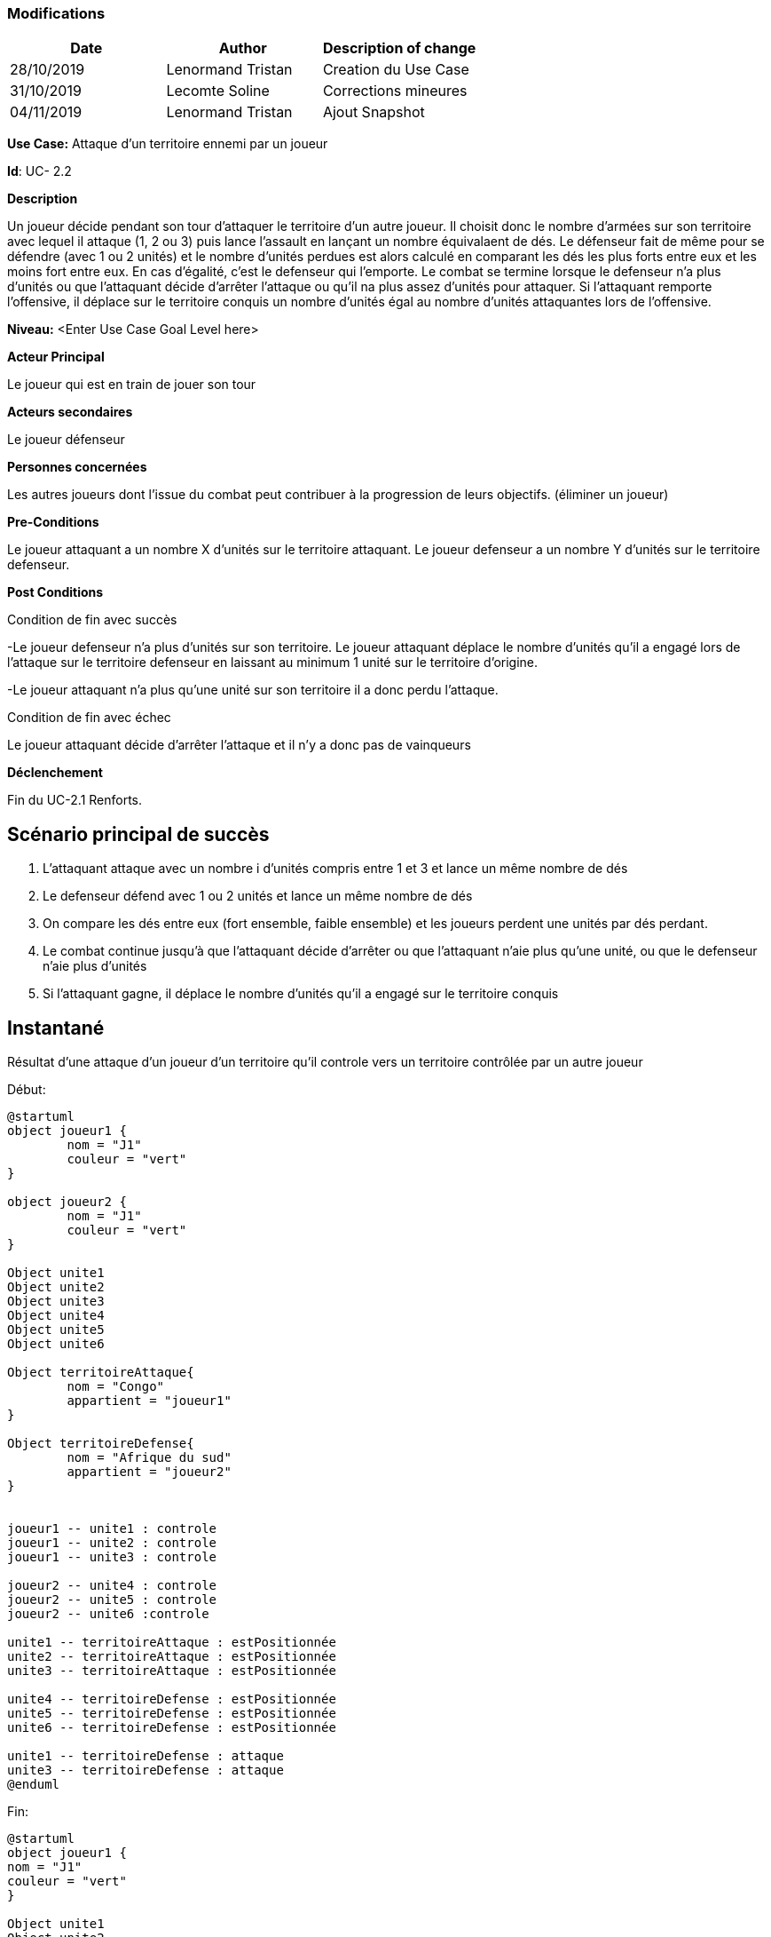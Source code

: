 === Modifications

[cols=",,",options="header",]
|===
|Date |Author |Description of change
|28/10/2019 | Lenormand Tristan | Creation du Use Case
|31/10/2019 | Lecomte Soline | Corrections mineures
|04/11/2019 | Lenormand Tristan | Ajout Snapshot
|===

*Use Case:* Attaque d'un territoire ennemi par un joueur


*Id*: UC- 2.2


*Description*

Un joueur décide pendant son tour d'attaquer le territoire d'un autre joueur.
Il choisit donc le nombre d'armées sur son territoire avec lequel il attaque (1, 2 ou 3) puis
lance l'assault en lançant un nombre équivalaent de dés. Le défenseur fait de même pour se défendre (avec 1 ou 2 unités)
et le nombre d'unités perdues est alors calculé en comparant les dés les plus forts entre eux et les moins fort entre eux.
En cas d'égalité, c'est le defenseur qui l'emporte. Le combat se termine lorsque le defenseur n'a
plus d'unités ou que l'attaquant décide d'arrêter l'attaque ou qu'il na plus assez d'unités pour attaquer.
Si l'attaquant remporte l'offensive, il déplace sur le territoire conquis un nombre d'unités égal au nombre d'unités attaquantes lors de l'offensive.


*Niveau:* <Enter Use Case Goal Level here>


*Acteur Principal*

Le joueur qui est en train de jouer son tour

*Acteurs secondaires*

Le joueur défenseur

*Personnes concernées*

Les autres joueurs dont l'issue du combat peut contribuer à la progression de leurs objectifs. (éliminer un joueur)


*Pre-Conditions*

Le joueur attaquant a un nombre X d'unités sur le territoire attaquant.
Le joueur defenseur a un nombre Y d'unités sur le territoire defenseur.


*Post Conditions*

[.underline]#Condition de fin avec succès#

-Le joueur defenseur n'a plus d'unités sur son territoire. Le joueur attaquant déplace le nombre d'unités qu'il a engagé
lors de l'attaque sur le territoire defenseur en laissant au minimum 1 unité sur le territoire d'origine.

-Le joueur attaquant n'a plus qu'une unité sur son territoire il a donc perdu l'attaque.

[.underline]#Condition de fin avec échec#

Le joueur attaquant décide d'arrêter l'attaque et il n'y a donc pas de vainqueurs


*Déclenchement*

Fin du UC-2.1 Renforts.

== Scénario principal de succès

[arabic]
. L'attaquant attaque avec un nombre i d'unités compris entre 1 et 3 et lance un même nombre de dés
. Le defenseur défend avec 1 ou 2 unités et lance un même nombre de dés
. On compare les dés entre eux (fort ensemble, faible ensemble) et les joueurs perdent une unités par dés perdant.
. Le combat continue jusqu'à que l'attaquant décide d'arrêter ou que l'attaquant n'aie plus qu'une unité, ou que le defenseur n'aie plus d'unités
. Si l'attaquant gagne, il déplace le nombre d'unités qu'il a engagé sur le territoire conquis


== Instantané

Résultat d'une attaque d'un joueur d'un territoire qu'il controle vers un territoire contrôlée par un autre joueur

[.underline]#Début:#
[plantuml, deploiement-unites-snap-start, png]
----
@startuml
object joueur1 {
        nom = "J1"
        couleur = "vert"
}

object joueur2 {
        nom = "J1"
        couleur = "vert"
}

Object unite1
Object unite2
Object unite3
Object unite4
Object unite5
Object unite6

Object territoireAttaque{
        nom = "Congo"
        appartient = "joueur1"
}

Object territoireDefense{
        nom = "Afrique du sud"
        appartient = "joueur2"
}


joueur1 -- unite1 : controle
joueur1 -- unite2 : controle
joueur1 -- unite3 : controle

joueur2 -- unite4 : controle
joueur2 -- unite5 : controle
joueur2 -- unite6 :controle

unite1 -- territoireAttaque : estPositionnée
unite2 -- territoireAttaque : estPositionnée
unite3 -- territoireAttaque : estPositionnée

unite4 -- territoireDefense : estPositionnée
unite5 -- territoireDefense : estPositionnée
unite6 -- territoireDefense : estPositionnée

unite1 -- territoireDefense : attaque
unite3 -- territoireDefense : attaque
@enduml
----
[.underline]#Fin:#
[plantuml, deploiement-unites-snap-end, png]
----
@startuml
object joueur1 {
nom = "J1"
couleur = "vert"
}

Object unite1
Object unite2
Object unite3

Object territoireAttaque{
nom = "Congo"
appartient = "joueur1"
}

Object territoireDefense{
        nom = "Afrique du sud"
        appartient = "joueur1"
}



joueur1 -- unite1 : controle
joueur1 -- unite2 : controle
joueur1 -- unite3 :controle

unite1 -- territoireDefense : estPositionnée
unite2 -- territoireAttaque : estPositionnée
unite3 -- territoireDefense : estPositionnée

@enduml

----


=== To do
Level

